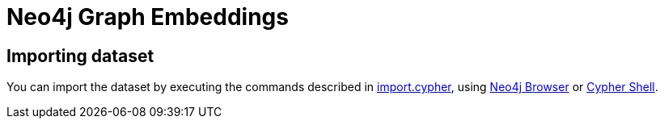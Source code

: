 = Neo4j Graph Embeddings

== Importing dataset

You can import the dataset by executing the commands described in link:scripts/cypher/import.cypher[import.cypher], using https://neo4j.com/developer/neo4j-browser/[Neo4j Browser^] or https://neo4j.com/docs/operations-manual/current/tools/cypher-shell/[Cypher Shell^].
